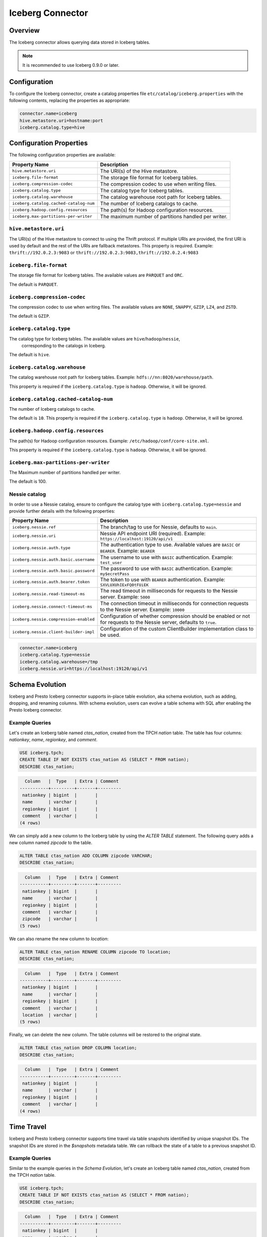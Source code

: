 =================
Iceberg Connector
=================

Overview
--------

The Iceberg connector allows querying data stored in Iceberg tables.

.. note::

    It is recommended to use Iceberg 0.9.0 or later.

Configuration
-------------

To configure the Iceberg connector, create a catalog properties file
``etc/catalog/iceberg.properties`` with the following contents,
replacing the properties as appropriate:

.. code-block:: none

    connector.name=iceberg
    hive.metastore.uri=hostname:port
    iceberg.catalog.type=hive

Configuration Properties
------------------------

The following configuration properties are available:

====================================== ====================================================
Property Name                          Description
====================================== ====================================================
``hive.metastore.uri``                 The URI(s) of the Hive metastore.

``iceberg.file-format``                The storage file format for Iceberg tables.

``iceberg.compression-codec``          The compression codec to use when writing files.

``iceberg.catalog.type``               The catalog type for Iceberg tables.

``iceberg.catalog.warehouse``          The catalog warehouse root path for Iceberg tables.

``iceberg.catalog.cached-catalog-num`` The number of Iceberg catalogs to cache.

``iceberg.hadoop.config.resources``    The path(s) for Hadoop configuration resources.

``iceberg.max-partitions-per-writer``  The maximum number of partitions handled per writer.
====================================== ====================================================

``hive.metastore.uri``
^^^^^^^^^^^^^^^^^^^^^^

The URI(s) of the Hive metastore to connect to using the Thrift protocol.
If multiple URIs are provided, the first URI is used by default and the
rest of the URIs are fallback metastores. This property is required.
Example: ``thrift://192.0.2.3:9083`` or ``thrift://192.0.2.3:9083,thrift://192.0.2.4:9083``

``iceberg.file-format``
^^^^^^^^^^^^^^^^^^^^^^^

The storage file format for Iceberg tables. The available values are
``PARQUET`` and ``ORC``.

The default is ``PARQUET``.

``iceberg.compression-codec``
^^^^^^^^^^^^^^^^^^^^^^^^^^^^^

The compression codec to use when writing files. The available values are
``NONE``, ``SNAPPY``, ``GZIP``, ``LZ4``, and ``ZSTD``.

The default is ``GZIP``.

``iceberg.catalog.type``
^^^^^^^^^^^^^^^^^^^^^^^^

The catalog type for Iceberg tables. The available values are ``hive``/``hadoop``/``nessie``,
 corresponding to the catalogs in Iceberg.

The default is ``hive``.

``iceberg.catalog.warehouse``
^^^^^^^^^^^^^^^^^^^^^^^^^^^^^

The catalog warehouse root path for Iceberg tables. Example:
``hdfs://nn:8020/warehouse/path``.

This property is required if the ``iceberg.catalog.type`` is ``hadoop``.
Otherwise, it will be ignored.

``iceberg.catalog.cached-catalog-num``
^^^^^^^^^^^^^^^^^^^^^^^^^^^^^^^^^^^^^^

The number of Iceberg catalogs to cache.

The default is ``10``. This property is required if the ``iceberg.catalog.type``
is ``hadoop``. Otherwise, it will be ignored.

``iceberg.hadoop.config.resources``
^^^^^^^^^^^^^^^^^^^^^^^^^^^^^^^^^^^

The path(s) for Hadoop configuration resources. Example:
``/etc/hadoop/conf/core-site.xml``.

This property is required if the ``iceberg.catalog.type`` is ``hadoop``.
Otherwise, it will be ignored.

``iceberg.max-partitions-per-writer``
^^^^^^^^^^^^^^^^^^^^^^^^^^^^^^^^^^^^^

The Maximum number of partitions handled per writer.

The default is 100.

Nessie catalog
^^^^^^^^^^^^^^

In order to use a Nessie catalog, ensure to configure the catalog type with
``iceberg.catalog.type=nessie`` and provide further details with the following
properties:

==================================================== ============================================================
Property Name                                        Description
==================================================== ============================================================
``iceberg.nessie.ref``                               The branch/tag to use for Nessie, defaults to ``main``.

``iceberg.nessie.uri``                               Nessie API endpoint URI (required).
                                                     Example: ``https://localhost:19120/api/v1``

``iceberg.nessie.auth.type``                         The authentication type to use.
                                                     Available values are ``BASIC`` or ``BEARER``.
                                                     Example: ``BEARER``

``iceberg.nessie.auth.basic.username``               The username to use with ``BASIC`` authentication.
                                                     Example: ``test_user``

``iceberg.nessie.auth.basic.password``               The password to use with ``BASIC`` authentication.
                                                     Example: ``my$ecretPass``

``iceberg.nessie.auth.bearer.token``                 The token to use with ``BEARER`` authentication.
                                                     Example: ``SXVLUXUhIExFQ0tFUiEK``

``iceberg.nessie.read-timeout-ms``                   The read timeout in milliseconds for requests
                                                     to the Nessie server.
                                                     Example: ``5000``

``iceberg.nessie.connect-timeout-ms``                The connection timeout in milliseconds for connection
                                                     requests to the Nessie server.
                                                     Example: ``10000``

``iceberg.nessie.compression-enabled``               Configuration of whether compression should be enabled or
                                                     not for requests to the Nessie server, defaults to ``true``.

``iceberg.nessie.client-builder-impl``               Configuration of the custom ClientBuilder implementation
                                                     class to be used.

==================================================== ============================================================

.. code-block:: none

    connector.name=iceberg
    iceberg.catalog.type=nessie
    iceberg.catalog.warehouse=/tmp
    iceberg.nessie.uri=https://localhost:19120/api/v1


Schema Evolution
------------------------

Iceberg and Presto Iceberg connector supports in-place table evolution, aka
schema evolution, such as adding, dropping, and renaming columns. With schema
evolution, users can evolve a table schema with SQL after enabling the Presto
Iceberg connector.

Example Queries
^^^^^^^^^^^^^^^

Let's create an Iceberg table named `ctas_nation`, created from the TPCH `nation`
table. The table has four columns: `nationkey`, `name`, `regionkey`, and `comment`.

.. code-block:: sql

    USE iceberg.tpch;
    CREATE TABLE IF NOT EXISTS ctas_nation AS (SELECT * FROM nation);
    DESCRIBE ctas_nation;

.. code-block:: text

      Column   |  Type   | Extra | Comment
    -----------+---------+-------+---------
     nationkey | bigint  |       |
     name      | varchar |       |
     regionkey | bigint  |       |
     comment   | varchar |       |
    (4 rows)

We can simply add a new column to the Iceberg table by using the `ALTER TABLE`
statement. The following query adds a new column named `zipcode` to the table.

.. code-block:: sql

    ALTER TABLE ctas_nation ADD COLUMN zipcode VARCHAR;
    DESCRIBE ctas_nation;

.. code-block:: text

      Column   |  Type   | Extra | Comment
    -----------+---------+-------+---------
     nationkey | bigint  |       |
     name      | varchar |       |
     regionkey | bigint  |       |
     comment   | varchar |       |
     zipcode   | varchar |       |
    (5 rows)

We can also rename the new column to `location`:

.. code-block:: sql

    ALTER TABLE ctas_nation RENAME COLUMN zipcode TO location;
    DESCRIBE ctas_nation;

.. code-block:: text

      Column   |  Type   | Extra | Comment
    -----------+---------+-------+---------
     nationkey | bigint  |       |
     name      | varchar |       |
     regionkey | bigint  |       |
     comment   | varchar |       |
     location  | varchar |       |
    (5 rows)

Finally, we can delete the new column. The table columns will be restored to the
original state.

.. code-block:: sql

    ALTER TABLE ctas_nation DROP COLUMN location;
    DESCRIBE ctas_nation;

.. code-block:: text

      Column   |  Type   | Extra | Comment
    -----------+---------+-------+---------
     nationkey | bigint  |       |
     name      | varchar |       |
     regionkey | bigint  |       |
     comment   | varchar |       |
    (4 rows)


Time Travel
------------------------

Iceberg and Presto Iceberg connector supports time travel via table snapshots
identified by unique snapshot IDs. The snapshot IDs are stored in the `$snapshots`
metadata table. We can rollback the state of a table to a previous snapshot ID.

Example Queries
^^^^^^^^^^^^^^^

Similar to the example queries in the `Schema Evolution`, let's create an Iceberg
table named `ctas_nation`, created from the TPCH `nation` table.

.. code-block:: sql

    USE iceberg.tpch;
    CREATE TABLE IF NOT EXISTS ctas_nation AS (SELECT * FROM nation);
    DESCRIBE ctas_nation;

.. code-block:: text

      Column   |  Type   | Extra | Comment
    -----------+---------+-------+---------
     nationkey | bigint  |       |
     name      | varchar |       |
     regionkey | bigint  |       |
     comment   | varchar |       |
    (4 rows)

We can find snapshot IDs of the Iceberg table from the `$snapshots` metadata table.

.. code-block:: sql

    SELECT snapshot_id FROM iceberg.tpch."ctas_nation$snapshots" ORDER BY committed_at;

.. code-block:: text

         snapshot_id
    ---------------------
     5837462824399906536
    (1 row)

For now, as we've just created the table, there's only one snapshot ID. Let's
insert one row into the table and see the change of the snapshot IDs.

.. code-block:: sql

    INSERT INTO ctas_nation VALUES(25, 'new country', 1, 'comment');
    SELECT snapshot_id FROM iceberg.tpch."ctas_nation$snapshots" ORDER BY committed_at;

.. code-block:: text

         snapshot_id
    ---------------------
     5837462824399906536
     5140039250977437531
    (2 rows)

Now there's a new snapshot (`5140039250977437531`) created as a new row is
inserted into the table. The new row can be verified by running

.. code-block:: sql

    SELECT * FROM ctas_nation WHERE name = 'new country';

.. code-block:: text

     nationkey |    name     | regionkey | comment
    -----------+-------------+-----------+---------
            25 | new country |         1 | comment
    (1 row)

With the time travel feature, we can rollback to the previous state without the
new row by calling `iceberg.system.rollback_to_snapshot`:

.. code-block:: sql

    CALL iceberg.system.rollback_to_snapshot('tpch', 'ctas_nation', 5837462824399906536);

Now if we check the table again, we'll find the inserted new row no longer
exists as we've rollbacked to the previous state.

.. code-block:: sql

    SELECT * FROM ctas_nation WHERE name = 'new country';

.. code-block:: text

     nationkey | name | regionkey | comment
    -----------+------+-----------+---------
    (0 rows)
